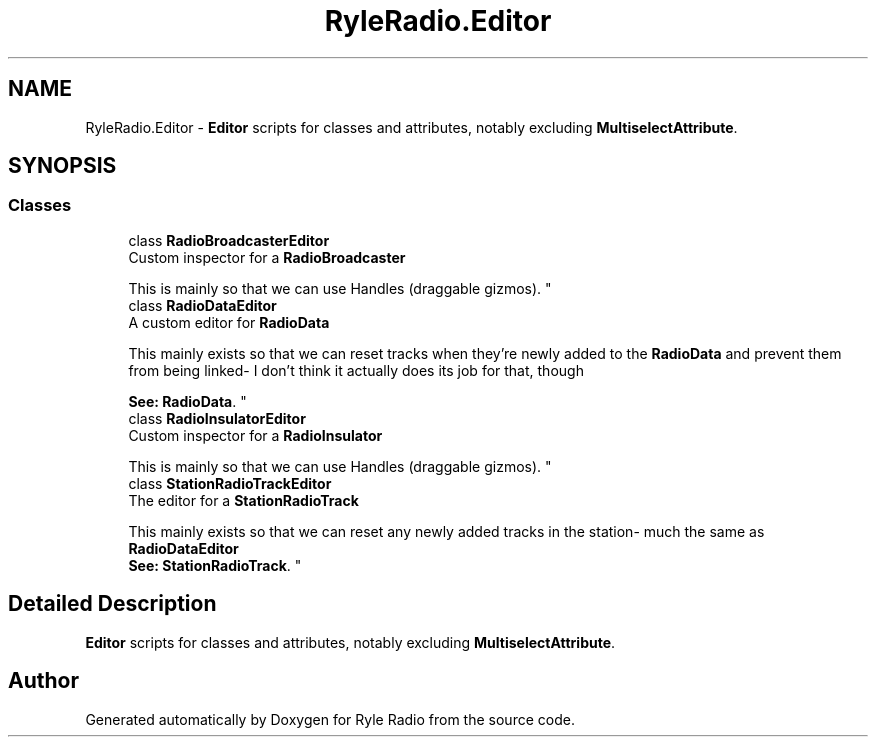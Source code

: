 .TH "RyleRadio.Editor" 3 "Fri Oct 24 2025" "Version 1.0.0" "Ryle Radio" \" -*- nroff -*-
.ad l
.nh
.SH NAME
RyleRadio.Editor \- \fBEditor\fP scripts for classes and attributes, notably excluding \fBMultiselectAttribute\fP\&.  

.SH SYNOPSIS
.br
.PP
.SS "Classes"

.in +1c
.ti -1c
.RI "class \fBRadioBroadcasterEditor\fP"
.br
.RI "Custom inspector for a \fBRadioBroadcaster\fP 
.br

.br
This is mainly so that we can use \fRHandles\fP (draggable gizmos)\&. "
.ti -1c
.RI "class \fBRadioDataEditor\fP"
.br
.RI "A custom editor for \fBRadioData\fP 
.br

.br
 This mainly exists so that we can reset tracks when they're newly added to the \fBRadioData\fP and prevent them from being linked- I don't think it actually does its job for that, though 
.br

.br
\fBSee: \fP\fBRadioData\fP\&. "
.ti -1c
.RI "class \fBRadioInsulatorEditor\fP"
.br
.RI "Custom inspector for a \fBRadioInsulator\fP 
.br

.br
This is mainly so that we can use \fRHandles\fP (draggable gizmos)\&. "
.ti -1c
.RI "class \fBStationRadioTrackEditor\fP"
.br
.RI "The editor for a \fBStationRadioTrack\fP 
.br

.br
This mainly exists so that we can reset any newly added tracks in the station- much the same as \fBRadioDataEditor\fP 
.br
\fBSee: \fP\fBStationRadioTrack\fP\&. "
.in -1c
.SH "Detailed Description"
.PP 
\fBEditor\fP scripts for classes and attributes, notably excluding \fBMultiselectAttribute\fP\&. 
.SH "Author"
.PP 
Generated automatically by Doxygen for Ryle Radio from the source code\&.
